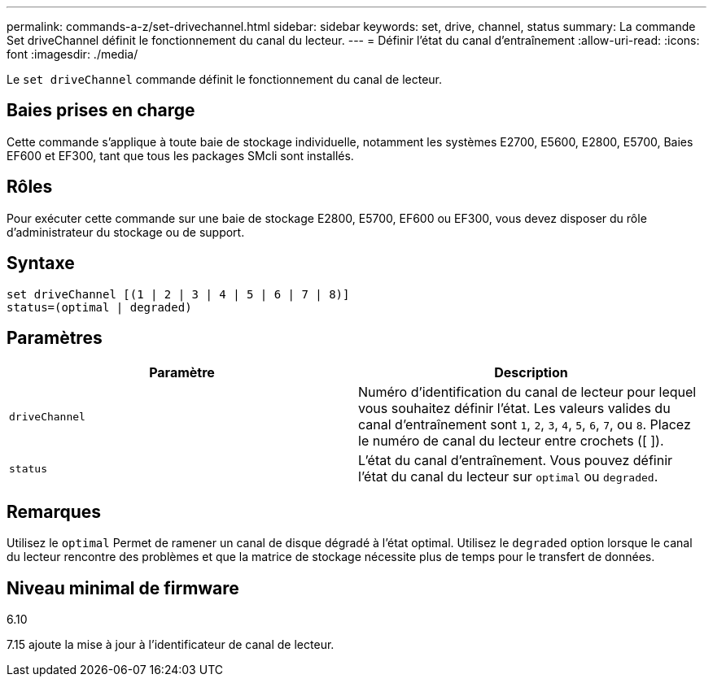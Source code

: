 ---
permalink: commands-a-z/set-drivechannel.html 
sidebar: sidebar 
keywords: set, drive, channel, status 
summary: La commande Set driveChannel définit le fonctionnement du canal du lecteur. 
---
= Définir l'état du canal d'entraînement
:allow-uri-read: 
:icons: font
:imagesdir: ./media/


[role="lead"]
Le `set driveChannel` commande définit le fonctionnement du canal de lecteur.



== Baies prises en charge

Cette commande s'applique à toute baie de stockage individuelle, notamment les systèmes E2700, E5600, E2800, E5700, Baies EF600 et EF300, tant que tous les packages SMcli sont installés.



== Rôles

Pour exécuter cette commande sur une baie de stockage E2800, E5700, EF600 ou EF300, vous devez disposer du rôle d'administrateur du stockage ou de support.



== Syntaxe

[listing]
----
set driveChannel [(1 | 2 | 3 | 4 | 5 | 6 | 7 | 8)]
status=(optimal | degraded)
----


== Paramètres

[cols="2*"]
|===
| Paramètre | Description 


 a| 
`driveChannel`
 a| 
Numéro d'identification du canal de lecteur pour lequel vous souhaitez définir l'état. Les valeurs valides du canal d'entraînement sont `1`, `2`, `3`, `4`, `5`, `6`, `7`, ou `8`. Placez le numéro de canal du lecteur entre crochets ([ ]).



 a| 
`status`
 a| 
L'état du canal d'entraînement. Vous pouvez définir l'état du canal du lecteur sur `optimal` ou `degraded`.

|===


== Remarques

Utilisez le `optimal` Permet de ramener un canal de disque dégradé à l'état optimal. Utilisez le `degraded` option lorsque le canal du lecteur rencontre des problèmes et que la matrice de stockage nécessite plus de temps pour le transfert de données.



== Niveau minimal de firmware

6.10

7.15 ajoute la mise à jour à l'identificateur de canal de lecteur.
